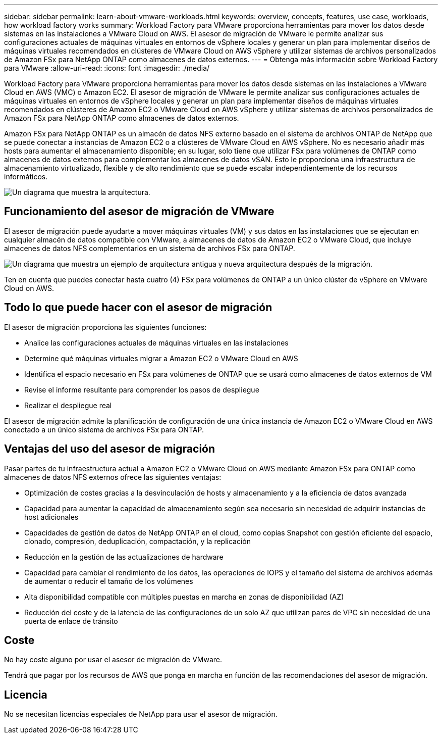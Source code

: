 ---
sidebar: sidebar 
permalink: learn-about-vmware-workloads.html 
keywords: overview, concepts, features, use case, workloads, how workload factory works 
summary: Workload Factory para VMware proporciona herramientas para mover los datos desde sistemas en las instalaciones a VMware Cloud on AWS. El asesor de migración de VMware le permite analizar sus configuraciones actuales de máquinas virtuales en entornos de vSphere locales y generar un plan para implementar diseños de máquinas virtuales recomendados en clústeres de VMware Cloud on AWS vSphere y utilizar sistemas de archivos personalizados de Amazon FSx para NetApp ONTAP como almacenes de datos externos. 
---
= Obtenga más información sobre Workload Factory para VMware
:allow-uri-read: 
:icons: font
:imagesdir: ./media/


[role="lead"]
Workload Factory para VMware proporciona herramientas para mover los datos desde sistemas en las instalaciones a VMware Cloud en AWS (VMC) o Amazon EC2. El asesor de migración de VMware le permite analizar sus configuraciones actuales de máquinas virtuales en entornos de vSphere locales y generar un plan para implementar diseños de máquinas virtuales recomendados en clústeres de Amazon EC2 o VMware Cloud on AWS vSphere y utilizar sistemas de archivos personalizados de Amazon FSx para NetApp ONTAP como almacenes de datos externos.

Amazon FSx para NetApp ONTAP es un almacén de datos NFS externo basado en el sistema de archivos ONTAP de NetApp que se puede conectar a instancias de Amazon EC2 o a clústeres de VMware Cloud en AWS vSphere. No es necesario añadir más hosts para aumentar el almacenamiento disponible; en su lugar, solo tiene que utilizar FSx para volúmenes de ONTAP como almacenes de datos externos para complementar los almacenes de datos vSAN. Esto le proporciona una infraestructura de almacenamiento virtualizado, flexible y de alto rendimiento que se puede escalar independientemente de los recursos informáticos.

image:diagram-vmware-fsx-overview.png["Un diagrama que muestra la arquitectura."]



== Funcionamiento del asesor de migración de VMware

El asesor de migración puede ayudarte a mover máquinas virtuales (VM) y sus datos en las instalaciones que se ejecutan en cualquier almacén de datos compatible con VMware, a almacenes de datos de Amazon EC2 o VMware Cloud, que incluye almacenes de datos NFS complementarios en un sistema de archivos FSx para ONTAP.

image:diagram-vmware-fsx-old-new.png["Un diagrama que muestra un ejemplo de arquitectura antigua y nueva arquitectura después de la migración."]

Ten en cuenta que puedes conectar hasta cuatro (4) FSx para volúmenes de ONTAP a un único clúster de vSphere en VMware Cloud on AWS.



== Todo lo que puede hacer con el asesor de migración

El asesor de migración proporciona las siguientes funciones:

* Analice las configuraciones actuales de máquinas virtuales en las instalaciones
* Determine qué máquinas virtuales migrar a Amazon EC2 o VMware Cloud en AWS
* Identifica el espacio necesario en FSx para volúmenes de ONTAP que se usará como almacenes de datos externos de VM
* Revise el informe resultante para comprender los pasos de despliegue
* Realizar el despliegue real


El asesor de migración admite la planificación de configuración de una única instancia de Amazon EC2 o VMware Cloud en AWS conectado a un único sistema de archivos FSx para ONTAP.



== Ventajas del uso del asesor de migración

Pasar partes de tu infraestructura actual a Amazon EC2 o VMware Cloud on AWS mediante Amazon FSx para ONTAP como almacenes de datos NFS externos ofrece las siguientes ventajas:

* Optimización de costes gracias a la desvinculación de hosts y almacenamiento y a la eficiencia de datos avanzada
* Capacidad para aumentar la capacidad de almacenamiento según sea necesario sin necesidad de adquirir instancias de host adicionales
* Capacidades de gestión de datos de NetApp ONTAP en el cloud, como copias Snapshot con gestión eficiente del espacio, clonado, compresión, deduplicación, compactación, y la replicación
* Reducción en la gestión de las actualizaciones de hardware
* Capacidad para cambiar el rendimiento de los datos, las operaciones de IOPS y el tamaño del sistema de archivos además de aumentar o reducir el tamaño de los volúmenes
* Alta disponibilidad compatible con múltiples puestas en marcha en zonas de disponibilidad (AZ)
* Reducción del coste y de la latencia de las configuraciones de un solo AZ que utilizan pares de VPC sin necesidad de una puerta de enlace de tránsito




== Coste

No hay coste alguno por usar el asesor de migración de VMware.

Tendrá que pagar por los recursos de AWS que ponga en marcha en función de las recomendaciones del asesor de migración.



== Licencia

No se necesitan licencias especiales de NetApp para usar el asesor de migración.
